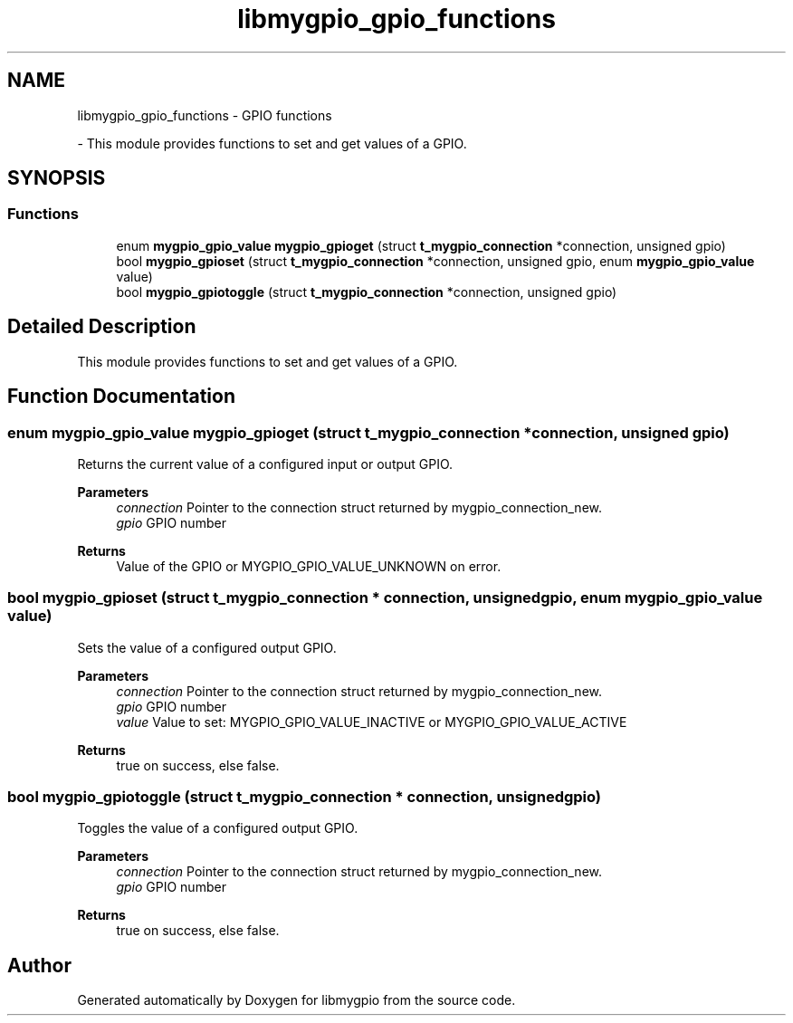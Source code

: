 .TH "libmygpio_gpio_functions" 3 "Mon Dec 18 2023" "libmygpio" \" -*- nroff -*-
.ad l
.nh
.SH NAME
libmygpio_gpio_functions \- GPIO functions
.PP
 \- This module provides functions to set and get values of a GPIO\&.  

.SH SYNOPSIS
.br
.PP
.SS "Functions"

.in +1c
.ti -1c
.RI "enum \fBmygpio_gpio_value\fP \fBmygpio_gpioget\fP (struct \fBt_mygpio_connection\fP *connection, unsigned gpio)"
.br
.ti -1c
.RI "bool \fBmygpio_gpioset\fP (struct \fBt_mygpio_connection\fP *connection, unsigned gpio, enum \fBmygpio_gpio_value\fP value)"
.br
.ti -1c
.RI "bool \fBmygpio_gpiotoggle\fP (struct \fBt_mygpio_connection\fP *connection, unsigned gpio)"
.br
.in -1c
.SH "Detailed Description"
.PP 
This module provides functions to set and get values of a GPIO\&. 


.SH "Function Documentation"
.PP 
.SS "enum \fBmygpio_gpio_value\fP mygpio_gpioget (struct \fBt_mygpio_connection\fP * connection, unsigned gpio)"
Returns the current value of a configured input or output GPIO\&. 
.PP
\fBParameters\fP
.RS 4
\fIconnection\fP Pointer to the connection struct returned by mygpio_connection_new\&. 
.br
\fIgpio\fP GPIO number 
.RE
.PP
\fBReturns\fP
.RS 4
Value of the GPIO or MYGPIO_GPIO_VALUE_UNKNOWN on error\&. 
.RE
.PP

.SS "bool mygpio_gpioset (struct \fBt_mygpio_connection\fP * connection, unsigned gpio, enum \fBmygpio_gpio_value\fP value)"
Sets the value of a configured output GPIO\&. 
.PP
\fBParameters\fP
.RS 4
\fIconnection\fP Pointer to the connection struct returned by mygpio_connection_new\&. 
.br
\fIgpio\fP GPIO number 
.br
\fIvalue\fP Value to set: MYGPIO_GPIO_VALUE_INACTIVE or MYGPIO_GPIO_VALUE_ACTIVE 
.RE
.PP
\fBReturns\fP
.RS 4
true on success, else false\&. 
.RE
.PP

.SS "bool mygpio_gpiotoggle (struct \fBt_mygpio_connection\fP * connection, unsigned gpio)"
Toggles the value of a configured output GPIO\&. 
.PP
\fBParameters\fP
.RS 4
\fIconnection\fP Pointer to the connection struct returned by mygpio_connection_new\&. 
.br
\fIgpio\fP GPIO number 
.RE
.PP
\fBReturns\fP
.RS 4
true on success, else false\&. 
.RE
.PP

.SH "Author"
.PP 
Generated automatically by Doxygen for libmygpio from the source code\&.
